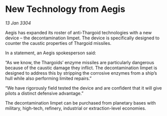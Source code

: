 * New Technology from Aegis

/13 Jan 3304/

Aegis has expanded its roster of anti-Thargoid technologies with a new device – the decontamination limpet. The device is specifically designed to counter the caustic properties of Thargoid missiles. 

In a statement, an Aegis spokesperson said: 

“As we know, the Thargoids’ enzyme missiles are particularly dangerous because of the caustic damage they inflict. The decontamination limpet is designed to address this by stripping the corrosive enzymes from a ship’s hull while also performing limited repairs.” 

“We have rigorously field tested the device and are confident that it will give pilots a distinct defensive advantage.” 

The decontamination limpet can be purchased from planetary bases with military, high-tech, refinery, industrial or extraction-level economies.